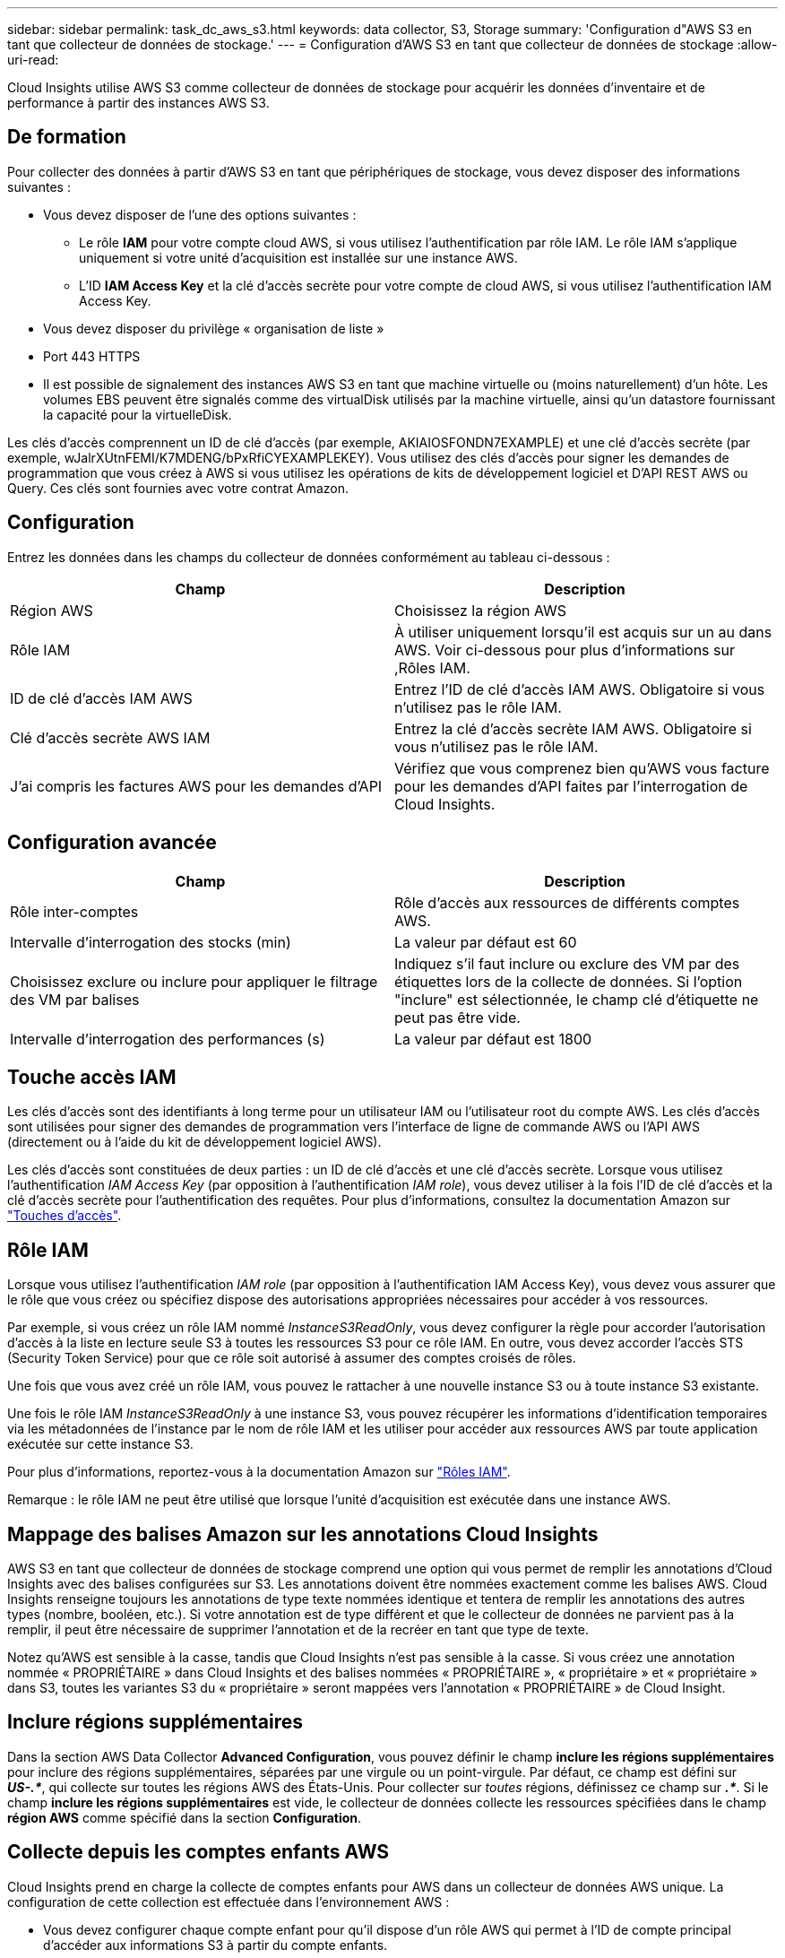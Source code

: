 ---
sidebar: sidebar 
permalink: task_dc_aws_s3.html 
keywords: data collector, S3, Storage 
summary: 'Configuration d"AWS S3 en tant que collecteur de données de stockage.' 
---
= Configuration d'AWS S3 en tant que collecteur de données de stockage
:allow-uri-read: 


[role="lead"]
Cloud Insights utilise AWS S3 comme collecteur de données de stockage pour acquérir les données d'inventaire et de performance à partir des instances AWS S3.



== De formation

Pour collecter des données à partir d'AWS S3 en tant que périphériques de stockage, vous devez disposer des informations suivantes :

* Vous devez disposer de l'une des options suivantes :
+
** Le rôle *IAM* pour votre compte cloud AWS, si vous utilisez l'authentification par rôle IAM. Le rôle IAM s'applique uniquement si votre unité d'acquisition est installée sur une instance AWS.
** L'ID *IAM Access Key* et la clé d'accès secrète pour votre compte de cloud AWS, si vous utilisez l'authentification IAM Access Key.


* Vous devez disposer du privilège « organisation de liste »
* Port 443 HTTPS
* Il est possible de signalement des instances AWS S3 en tant que machine virtuelle ou (moins naturellement) d'un hôte. Les volumes EBS peuvent être signalés comme des virtualDisk utilisés par la machine virtuelle, ainsi qu'un datastore fournissant la capacité pour la virtuelleDisk.


Les clés d'accès comprennent un ID de clé d'accès (par exemple, AKIAIOSFONDN7EXAMPLE) et une clé d'accès secrète (par exemple, wJalrXUtnFEMI/K7MDENG/bPxRfiCYEXAMPLEKEY). Vous utilisez des clés d'accès pour signer les demandes de programmation que vous créez à AWS si vous utilisez les opérations de kits de développement logiciel et D'API REST AWS ou Query. Ces clés sont fournies avec votre contrat Amazon.



== Configuration

Entrez les données dans les champs du collecteur de données conformément au tableau ci-dessous :

[cols="2*"]
|===
| Champ | Description 


| Région AWS | Choisissez la région AWS 


| Rôle IAM | À utiliser uniquement lorsqu'il est acquis sur un au dans AWS. Voir ci-dessous pour plus d'informations sur ,Rôles IAM. 


| ID de clé d'accès IAM AWS | Entrez l'ID de clé d'accès IAM AWS. Obligatoire si vous n'utilisez pas le rôle IAM. 


| Clé d'accès secrète AWS IAM | Entrez la clé d'accès secrète IAM AWS. Obligatoire si vous n'utilisez pas le rôle IAM. 


| J'ai compris les factures AWS pour les demandes d'API | Vérifiez que vous comprenez bien qu'AWS vous facture pour les demandes d'API faites par l'interrogation de Cloud Insights. 
|===


== Configuration avancée

[cols="2*"]
|===
| Champ | Description 


| Rôle inter-comptes | Rôle d'accès aux ressources de différents comptes AWS. 


| Intervalle d'interrogation des stocks (min) | La valeur par défaut est 60 


| Choisissez exclure ou inclure pour appliquer le filtrage des VM par balises | Indiquez s'il faut inclure ou exclure des VM par des étiquettes lors de la collecte de données. Si l'option "inclure" est sélectionnée, le champ clé d'étiquette ne peut pas être vide. 


| Intervalle d'interrogation des performances (s) | La valeur par défaut est 1800 
|===


== Touche accès IAM

Les clés d'accès sont des identifiants à long terme pour un utilisateur IAM ou l'utilisateur root du compte AWS. Les clés d'accès sont utilisées pour signer des demandes de programmation vers l'interface de ligne de commande AWS ou l'API AWS (directement ou à l'aide du kit de développement logiciel AWS).

Les clés d'accès sont constituées de deux parties : un ID de clé d'accès et une clé d'accès secrète. Lorsque vous utilisez l'authentification _IAM Access Key_ (par opposition à l'authentification _IAM role_), vous devez utiliser à la fois l'ID de clé d'accès et la clé d'accès secrète pour l'authentification des requêtes. Pour plus d'informations, consultez la documentation Amazon sur link:https://docs.aws.amazon.com/IAM/latest/UserGuide/id_credentials_access-keys.html["Touches d'accès"].



== Rôle IAM

Lorsque vous utilisez l'authentification _IAM role_ (par opposition à l'authentification IAM Access Key), vous devez vous assurer que le rôle que vous créez ou spécifiez dispose des autorisations appropriées nécessaires pour accéder à vos ressources.

Par exemple, si vous créez un rôle IAM nommé _InstanceS3ReadOnly_, vous devez configurer la règle pour accorder l'autorisation d'accès à la liste en lecture seule S3 à toutes les ressources S3 pour ce rôle IAM. En outre, vous devez accorder l'accès STS (Security Token Service) pour que ce rôle soit autorisé à assumer des comptes croisés de rôles.

Une fois que vous avez créé un rôle IAM, vous pouvez le rattacher à une nouvelle instance S3 ou à toute instance S3 existante.

Une fois le rôle IAM _InstanceS3ReadOnly_ à une instance S3, vous pouvez récupérer les informations d'identification temporaires via les métadonnées de l'instance par le nom de rôle IAM et les utiliser pour accéder aux ressources AWS par toute application exécutée sur cette instance S3.

Pour plus d'informations, reportez-vous à la documentation Amazon sur link:https://docs.aws.amazon.com/IAM/latest/UserGuide/id_roles.html["Rôles IAM"].

Remarque : le rôle IAM ne peut être utilisé que lorsque l'unité d'acquisition est exécutée dans une instance AWS.



== Mappage des balises Amazon sur les annotations Cloud Insights

AWS S3 en tant que collecteur de données de stockage comprend une option qui vous permet de remplir les annotations d'Cloud Insights avec des balises configurées sur S3. Les annotations doivent être nommées exactement comme les balises AWS. Cloud Insights renseigne toujours les annotations de type texte nommées identique et tentera de remplir les annotations des autres types (nombre, booléen, etc.). Si votre annotation est de type différent et que le collecteur de données ne parvient pas à la remplir, il peut être nécessaire de supprimer l'annotation et de la recréer en tant que type de texte.

Notez qu'AWS est sensible à la casse, tandis que Cloud Insights n'est pas sensible à la casse. Si vous créez une annotation nommée « PROPRIÉTAIRE » dans Cloud Insights et des balises nommées « PROPRIÉTAIRE », « propriétaire » et « propriétaire » dans S3, toutes les variantes S3 du « propriétaire » seront mappées vers l'annotation « PROPRIÉTAIRE » de Cloud Insight.



== Inclure régions supplémentaires

Dans la section AWS Data Collector *Advanced Configuration*, vous pouvez définir le champ *inclure les régions supplémentaires* pour inclure des régions supplémentaires, séparées par une virgule ou un point-virgule. Par défaut, ce champ est défini sur *_US-.*_*, qui collecte sur toutes les régions AWS des États-Unis. Pour collecter sur _toutes_ régions, définissez ce champ sur *_.*_*. Si le champ *inclure les régions supplémentaires* est vide, le collecteur de données collecte les ressources spécifiées dans le champ *région AWS* comme spécifié dans la section *Configuration*.



== Collecte depuis les comptes enfants AWS

Cloud Insights prend en charge la collecte de comptes enfants pour AWS dans un collecteur de données AWS unique. La configuration de cette collection est effectuée dans l'environnement AWS :

* Vous devez configurer chaque compte enfant pour qu'il dispose d'un rôle AWS qui permet à l'ID de compte principal d'accéder aux informations S3 à partir du compte enfants.
* Chaque compte enfant doit avoir le nom du rôle configuré comme la même chaîne.
* Entrez cette chaîne de nom de rôle dans la section Cloud Insights AWS Data Collector *Advanced Configuration*, dans le champ *Cross account role*.


Meilleure pratique : il est fortement recommandé d'attribuer la politique AWS prédéfinie _Amazon S3ReadOnlyAccess_ au compte principal S3. En outre, l'utilisateur configuré dans la source de données doit avoir au moins la stratégie prédéfinie _AWOrganiztionsReadOnlyAccess_, afin d'interroger AWS.

Pour plus d'informations sur la configuration de votre environnement permettant Cloud Insights la collecte de données à partir de comptes enfants AWS, consultez les documents suivants :

link:https://docs.aws.amazon.com/IAM/latest/UserGuide/tutorial_cross-account-with-roles.html["Tutoriel : déléguer l'accès aux comptes AWS à l'aide des rôles IAM"]

link:https://docs.aws.amazon.com/IAM/latest/UserGuide/id_roles_common-scenarios_aws-accounts.html["Configuration AWS : accès à un utilisateur IAM dans un autre compte AWS dont vous disposez"]

link:https://docs.aws.amazon.com/IAM/latest/UserGuide/id_roles_create_for-user.html["Création d'un rôle pour déléguer des autorisations à un utilisateur IAM"]



== Dépannage

Pour plus d'informations sur ce Data Collector, consultez le link:concept_requesting_support.html["Assistance"] ou dans le link:https://docs.netapp.com/us-en/cloudinsights/CloudInsightsDataCollectorSupportMatrix.pdf["Matrice de prise en charge du Data Collector"].
